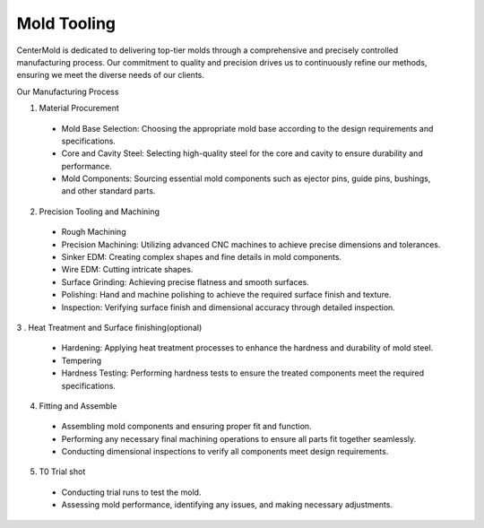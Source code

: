 .. mold documentation master file, created by
   sphinx-quickstart on Sat Jun 15 15:24:46 2024.
   You can adapt this file completely to your liking, but it should at least
   contain the root `toctree` directive.
.. _Mold-tooling:

=======================
Mold Tooling
=======================
.. figure:: _static/moldtooling.jpg
   :align: right
   :width: 400px

CenterMold is dedicated to delivering top-tier molds through a comprehensive and precisely controlled manufacturing process. Our commitment to quality and precision drives us to continuously refine our methods, ensuring we meet the diverse needs of our clients.


Our Manufacturing Process

.. raw:: html

   <div style="margin-bottom: 20px;"></div>
.. figure:: _static/mtoolingp.svg
   :align: right

1. Material Procurement

  - Mold Base Selection: Choosing the appropriate mold base according to the design requirements and specifications.
  - Core and Cavity Steel: Selecting high-quality steel for the core and cavity to ensure durability and performance.
  - Mold Components: Sourcing essential mold components such as ejector pins, guide pins, bushings, and other standard parts.

2. Precision Tooling and Machining

  - Rough Machining
  - Precision Machining: Utilizing advanced CNC machines to achieve precise dimensions and tolerances.
  - Sinker EDM: Creating complex shapes and fine details in mold components.
  - Wire EDM: Cutting intricate shapes.
  - Surface Grinding: Achieving precise flatness and smooth surfaces.
  - Polishing: Hand and machine polishing to achieve the required surface finish and texture.
  - Inspection: Verifying surface finish and dimensional accuracy through detailed inspection.

.. raw:: html

   <div style="margin-bottom: 20px;"></div>
.. figure:: _static/tooling.svg
   :align: center


  
3 . Heat Treatment and Surface finishing(optional)

  - Hardening: Applying heat treatment processes to enhance the hardness and durability of mold steel.
  - Tempering
  - Hardness Testing: Performing hardness tests to ensure the treated components meet the required specifications.

4. Fitting and Assemble

  - Assembling mold components and ensuring proper fit and function.
  - Performing any necessary final machining operations to ensure all parts fit together seamlessly.
  - Conducting dimensional inspections to verify all components meet design requirements.

.. raw:: html

   <div style="margin-bottom: 20px;"></div>
.. figure:: _static/3d_conformal.svg
   :align: center

.. .. raw:: html

..    <video width="700" controls autoplay muted>
      <source src="_static/centermold workshop.mp4" type="video/mp4">
      Your browser does not support the video tag.
    </video>


5. T0 Trial shot

  - Conducting trial runs to test the mold.
  - Assessing mold performance, identifying any issues, and making necessary adjustments.


.. raw:: html

   <a href="_static/RFQ.pdf" style="
      display: inline-block;
      padding: 15px 30px;  /* 增加内边距，使按钮更大 */
      background-color: #2980B9;
      color: white;
      text-align: center;
      text-decoration: none;
      border-radius: 5px;
      position: fixed;
      right: 0;
      top: 50%;
      transform: translateY(-50%);
      margin-right: 10px;
      font-size: 18px;  /* 增加字体大小 */
      line-height: 20px;">
      Get Instant Quote
   </a>
